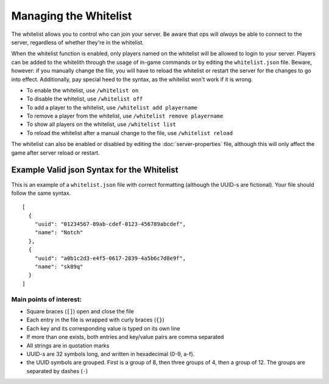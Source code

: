 ======================
Managing the Whitelist
======================

The whitelist allows you to control who can join your server. Be aware that ops will *always* be able to connect to the server, regardless of whether they're in the whitelist.


When the whitelist function is enabled, only players named on the whitelist will be allowed to login to your server. Players can be added to the whitelith through the usage of in-game commands or by editing the ``whitelist.json`` file. Beware, however: if you manually change the file, you will have to reload the whitelist or restart the server for the changes to go into effect. Additionally, pay special heed to the syntax, as the whitelist won't work if it is wrong.

- To enable the whitelist, use ``/whitelist on``
- To disable the whitelist, use ``/whitelist off``
- To add a player to the whitelist, use ``/whitelist add playername``
- To remove a player from the whitelist, use ``/whitelist remove playername``
- To show all players on the whitelist, use ``/whitelist list``
- To reload the whitelist after a manual change to the file, use ``/whitelist reload``

The whitelist can also be  enabled or disabled by editing the :doc:`server-properties` file, although this will only affect the game after server reload or restart.

Example Valid json Syntax for the Whitelist
---------------------------------------------

This is an example of a ``whitelist.json`` file with correct formatting (although the UUID-s are fictional). Your file should follow the same syntax.
::

  [
    {
      "uuid": "01234567-89ab-cdef-0123-456789abcdef",
      "name": "Notch"
    },
    {
      "uuid": "a0b1c2d3-e4f5-0617-2839-4a5b6c7d8e9f",
      "name": "sk89q"
    }
  ]

Main points of interest:
^^^^^^^^^^^^^^^^^^^^^^^^^^

- Square braces (``[]``) open and close the file
- Each entry in the file is wrapped with curly braces (``{}``)
- Each key and its corresponding value is typed on its own line
- If more than one exists, both entries and key/value pairs are comma separated
- All strings are in quotation marks
- UUID-s are 32 symbols long, and written in hexadecimal (0-9, a-f).
- the UUID symbols are grouped. First is a group of 8, then three groups of 4, then a group of 12. The groups are separated by dashes (``-``)
